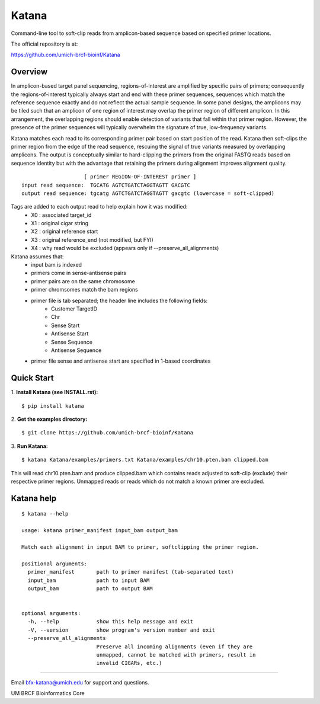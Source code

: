 ======
Katana
======

Command-line tool to soft-clip reads from amplicon-based sequence based on
specified primer locations.

.. image:: https://travis-ci.org/umich-brcf-bioinf/Katana.svg?branch=develop
    :target: https://travis-ci.org/umich-brcf-bioinf/Katana
    :alt: Build Status

.. image:: https://coveralls.io/repos/github/umich-brcf-bioinf/Katana/badge.svg?branch=develop
    :target: https://coveralls.io/github/umich-brcf-bioinf/Katana?branch=develop
    :alt: Coverage Status

The official repository is at:

https://github.com/umich-brcf-bioinf/Katana

--------
Overview
--------

In amplicon-based target panel sequencing, regions-of-interest are amplified by
specific pairs of primers; consequently the regions-of-interest typically
always start and end with these primer sequences, sequences which match the
reference sequence exactly and do not reflect the actual sample sequence. In
some panel designs, the amplicons may be tiled such that an amplicon of one
region of interest may overlap the primer region of different amplicon. In this
arrangement, the overlapping regions should enable detection of variants that
fall within that primer region. However, the presence of the primer sequences
will typically overwhelm the signature of true, low-frequency variants.


Katana matches each read to its corresponding primer pair based on start
position of the read. Katana then soft-clips the primer region from the edge of
the read sequence, rescuing the signal of true variants measured by overlapping
amplicons. The output is conceptually similar to hard-clipping the primers from
the original FASTQ reads based on sequence identity but with the advantage that
retaining the primers during alignment improves alignment quality.
::
                      [ primer REGION-OF-INTEREST primer ]
  input read sequence:  TGCATG AGTCTGATCTAGGTAGTT GACGTC
  output read sequence: tgcatg AGTCTGATCTAGGTAGTT gacgtc (lowercase = soft-clipped)


Tags are added to each output read to help explain how it was modified:
 - X0 : associated target_id
 - X1 : original cigar string
 - X2 : original reference start
 - X3 : original reference_end (not modified, but FYI)
 - X4 : why read would be excluded (appears only if --preserve_all_alignments)


Katana assumes that:
 - input bam is indexed
 - primers come in sense-antisense pairs
 - primer pairs are on the same chromosome
 - primer chromsomes match the bam regions
 - primer file is tab separated; the header line includes the following fields:
    * Customer TargetID
    * Chr
    * Sense Start
    * Antisense Start
    * Sense Sequence
    * Antisense Sequence
 - primer file sense and antisense start are specified in 1-based coordinates


-----------
Quick Start
-----------

1. **Install Katana (see INSTALL.rst):**
::
  $ pip install katana

2. **Get the examples directory:**
::
  $ git clone https://github.com/umich-brcf-bioinf/Katana

3. **Run Katana:**
::
  $ katana Katana/examples/primers.txt Katana/examples/chr10.pten.bam clipped.bam

This will read chr10.pten.bam and produce clipped.bam which contains reads
adjusted to soft-clip (exclude) their respective primer regions. Unmapped reads
or reads which do not match a known primer are excluded.


-----------
Katana help
-----------

::

  $ katana --help
  
  usage: katana primer_manifest input_bam output_bam
  
  Match each alignment in input BAM to primer, softclipping the primer region.
  
  positional arguments:
    primer_manifest       path to primer manifest (tab-separated text)
    input_bam             path to input BAM
    output_bam            path to output BAM
  
  
  optional arguments:
    -h, --help            show this help message and exit
    -V, --version         show program's version number and exit
    --preserve_all_alignments
                          Preserve all incoming alignments (even if they are 
                          unmapped, cannot be matched with primers, result in 
                          invalid CIGARs, etc.)

====

Email bfx-katana@umich.edu for support and questions.

UM BRCF Bioinformatics Core
